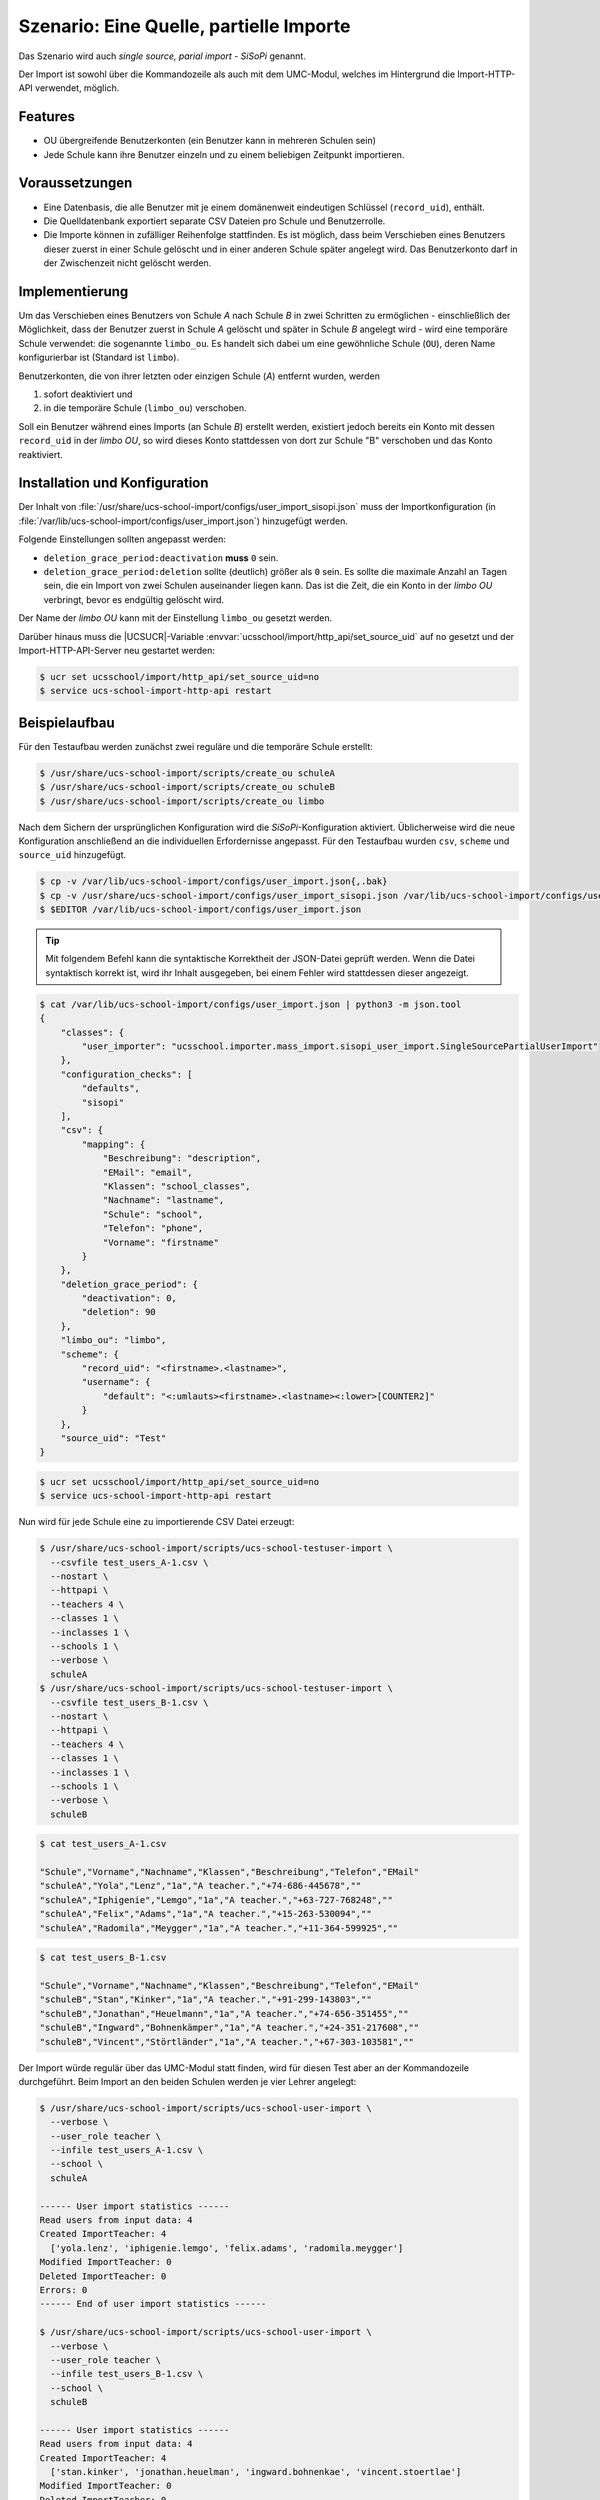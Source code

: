.. _sisopi:

****************************************
Szenario: Eine Quelle, partielle Importe
****************************************

Das Szenario wird auch *single source, parial import - SiSoPi* genannt.


.. versionadded:: 4.3v5

   Seit |UCSUAS| 4.3 v5 wird ein Szenario unterstützt, in dem es eine
   Quelldatenbank mit den Mitgliedern aller Schulen gibt, bei dem aber nicht
   zentral, sondern an allen Schulen einzeln importiert wird.

Der Import ist sowohl über die Kommandozeile als auch mit dem UMC-Modul, welches
im Hintergrund die Import-HTTP-API verwendet, möglich.

.. _features:

Features
========

* OU übergreifende Benutzerkonten (ein Benutzer kann in mehreren Schulen sein)

* Jede Schule kann ihre Benutzer einzeln und zu einem beliebigen Zeitpunkt
  importieren.

.. _requirements:

Voraussetzungen
===============

* Eine Datenbasis, die alle Benutzer mit je einem domänenweit eindeutigen
  Schlüssel (``record_uid``), enthält.

* Die Quelldatenbank exportiert separate CSV Dateien pro Schule und
  Benutzerrolle.

* Die Importe können in zufälliger Reihenfolge stattfinden. Es ist möglich, dass
  beim Verschieben eines Benutzers dieser zuerst in einer Schule gelöscht und in
  einer anderen Schule später angelegt wird. Das Benutzerkonto darf in der
  Zwischenzeit nicht gelöscht werden.

.. _implementation:

Implementierung
===============

Um das Verschieben eines Benutzers von Schule *A* nach Schule *B* in zwei Schritten
zu ermöglichen - einschließlich der Möglichkeit, dass der Benutzer zuerst in
Schule *A* gelöscht und später in Schule *B* angelegt wird - wird eine temporäre
Schule verwendet: die sogenannte ``limbo_ou``. Es handelt sich dabei um eine
gewöhnliche Schule (``OU``), deren Name konfigurierbar ist (Standard ist
``limbo``).

Benutzerkonten, die von ihrer letzten oder einzigen Schule (*A*) entfernt
wurden, werden

#. sofort deaktiviert und

#. in die temporäre Schule (``limbo_ou``) verschoben.

Soll ein Benutzer während eines Imports (an Schule *B*) erstellt werden,
existiert jedoch bereits ein Konto mit dessen ``record_uid`` in der *limbo OU*,
so wird dieses Konto stattdessen von dort zur Schule "B" verschoben und das
Konto reaktiviert.

.. _install-and-config:

Installation und Konfiguration
==============================

Der Inhalt von
:file:`/usr/share/ucs-school-import/configs/user_import_sisopi.json` muss der
Importkonfiguration (in
:file:`/var/lib/ucs-school-import/configs/user_import.json`) hinzugefügt werden.

Folgende Einstellungen sollten angepasst werden:

* ``deletion_grace_period:deactivation`` **muss** ``0`` sein.

* ``deletion_grace_period:deletion`` sollte (deutlich) größer als ``0`` sein. Es
  sollte die maximale Anzahl an Tagen sein, die ein Import von zwei Schulen
  auseinander liegen kann. Das ist die Zeit, die ein Konto in der *limbo OU*
  verbringt, bevor es endgültig gelöscht wird.

Der Name der *limbo OU* kann mit der Einstellung ``limbo_ou`` gesetzt werden.

Darüber hinaus muss die |UCSUCR|-Variable
:envvar:`ucsschool/import/http_api/set_source_uid` auf ``no`` gesetzt und der
Import-HTTP-API-Server neu gestartet werden:

.. code-block:: console

   $ ucr set ucsschool/import/http_api/set_source_uid=no
   $ service ucs-school-import-http-api restart


.. _example:

Beispielaufbau
==============

Für den Testaufbau werden zunächst zwei reguläre und die temporäre
Schule erstellt:

.. code-block:: console

   $ /usr/share/ucs-school-import/scripts/create_ou schuleA
   $ /usr/share/ucs-school-import/scripts/create_ou schuleB
   $ /usr/share/ucs-school-import/scripts/create_ou limbo


Nach dem Sichern der ursprünglichen Konfiguration wird die
*SiSoPi*-Konfiguration aktiviert. Üblicherweise wird die neue Konfiguration
anschließend an die individuellen Erfordernisse angepasst. Für den Testaufbau
wurden ``csv``, ``scheme`` und ``source_uid`` hinzugefügt.

.. code-block:: console

   $ cp -v /var/lib/ucs-school-import/configs/user_import.json{,.bak}
   $ cp -v /usr/share/ucs-school-import/configs/user_import_sisopi.json /var/lib/ucs-school-import/configs/user_import.json
   $ $EDITOR /var/lib/ucs-school-import/configs/user_import.json


.. tip::

   Mit folgendem Befehl kann die syntaktische Korrektheit der JSON-Datei geprüft
   werden. Wenn die Datei syntaktisch korrekt ist, wird ihr Inhalt ausgegeben,
   bei einem Fehler wird stattdessen dieser angezeigt.

.. code-block:: console

   $ cat /var/lib/ucs-school-import/configs/user_import.json | python3 -m json.tool
   {
       "classes": {
           "user_importer": "ucsschool.importer.mass_import.sisopi_user_import.SingleSourcePartialUserImport"
       },
       "configuration_checks": [
           "defaults",
           "sisopi"
       ],
       "csv": {
           "mapping": {
               "Beschreibung": "description",
               "EMail": "email",
               "Klassen": "school_classes",
               "Nachname": "lastname",
               "Schule": "school",
               "Telefon": "phone",
               "Vorname": "firstname"
           }
       },
       "deletion_grace_period": {
           "deactivation": 0,
           "deletion": 90
       },
       "limbo_ou": "limbo",
       "scheme": {
           "record_uid": "<firstname>.<lastname>",
           "username": {
               "default": "<:umlauts><firstname>.<lastname><:lower>[COUNTER2]"
           }
       },
       "source_uid": "Test"
   }


.. code-block:: console

   $ ucr set ucsschool/import/http_api/set_source_uid=no
   $ service ucs-school-import-http-api restart


Nun wird für jede Schule eine zu importierende CSV Datei erzeugt:

.. code-block:: console

   $ /usr/share/ucs-school-import/scripts/ucs-school-testuser-import \
     --csvfile test_users_A-1.csv \
     --nostart \
     --httpapi \
     --teachers 4 \
     --classes 1 \
     --inclasses 1 \
     --schools 1 \
     --verbose \
     schuleA
   $ /usr/share/ucs-school-import/scripts/ucs-school-testuser-import \
     --csvfile test_users_B-1.csv \
     --nostart \
     --httpapi \
     --teachers 4 \
     --classes 1 \
     --inclasses 1 \
     --schools 1 \
     --verbose \
     schuleB


.. code-block:: console

   $ cat test_users_A-1.csv

   "Schule","Vorname","Nachname","Klassen","Beschreibung","Telefon","EMail"
   "schuleA","Yola","Lenz","1a","A teacher.","+74-686-445678",""
   "schuleA","Iphigenie","Lemgo","1a","A teacher.","+63-727-768248",""
   "schuleA","Felix","Adams","1a","A teacher.","+15-263-530094",""
   "schuleA","Radomila","Meygger","1a","A teacher.","+11-364-599925",""


.. code-block:: console

   $ cat test_users_B-1.csv

   "Schule","Vorname","Nachname","Klassen","Beschreibung","Telefon","EMail"
   "schuleB","Stan","Kinker","1a","A teacher.","+91-299-143803",""
   "schuleB","Jonathan","Heuelmann","1a","A teacher.","+74-656-351455",""
   "schuleB","Ingward","Bohnenkämper","1a","A teacher.","+24-351-217608",""
   "schuleB","Vincent","Störtländer","1a","A teacher.","+67-303-103581",""


Der Import würde regulär über das UMC-Modul statt finden, wird für diesen Test
aber an der Kommandozeile durchgeführt. Beim Import an den beiden Schulen werden
je vier Lehrer angelegt:

.. code-block:: console

   $ /usr/share/ucs-school-import/scripts/ucs-school-user-import \
     --verbose \
     --user_role teacher \
     --infile test_users_A-1.csv \
     --school \
     schuleA

   ------ User import statistics ------
   Read users from input data: 4
   Created ImportTeacher: 4
     ['yola.lenz', 'iphigenie.lemgo', 'felix.adams', 'radomila.meygger']
   Modified ImportTeacher: 0
   Deleted ImportTeacher: 0
   Errors: 0
   ------ End of user import statistics ------

   $ /usr/share/ucs-school-import/scripts/ucs-school-user-import \
     --verbose \
     --user_role teacher \
     --infile test_users_B-1.csv \
     --school \
     schuleB

   ------ User import statistics ------
   Read users from input data: 4
   Created ImportTeacher: 4
     ['stan.kinker', 'jonathan.heuelman', 'ingward.bohnenkae', 'vincent.stoertlae']
   Modified ImportTeacher: 0
   Deleted ImportTeacher: 0
   Errors: 0
   ------ End of user import statistics ------


Nun soll ``yola.lenz`` von ``schuleA`` nach ``schuleB`` verschoben werden. Dazu
wird eine CSV Datei :file:`test_users_A-2.csv` ohne die Zeile mit
``"Yola","Lenz"`` aus :file:`test_users_A-1.csv` erzeugt, sowie eben diese Zeile
in :file:`test_users_B-2.csv` eingefügt. Dort muss ``schuleA`` noch durch
``schuleB`` ersetzt werden. Die neuen Dateien sehen wie folgt aus:

.. code-block:: console

   $ cat test_users_A-2.csv

   "Schule","Vorname","Nachname","Klassen","Beschreibung","Telefon","EMail"
   "schuleA","Iphigenie","Lemgo","1a","A teacher.","+63-727-768248",""
   "schuleA","Felix","Adams","1a","A teacher.","+15-263-530094",""
   "schuleA","Radomila","Meygger","1a","A teacher.","+11-364-599925",""


.. code-block:: console

   $ cat test_users_B-2.csv

   "Schule","Vorname","Nachname","Klassen","Beschreibung","Telefon","EMail"
   "schuleB","Stan","Kinker","1a","A teacher.","+91-299-143803",""
   "schuleB","Jonathan","Heuelmann","1a","A teacher.","+74-656-351455",""
   "schuleB","Ingward","Bohnenkämper","1a","A teacher.","+24-351-217608",""
   "schuleB","Vincent","Störtländer","1a","A teacher.","+67-303-103581",""
   "schuleB","Yola","Lenz","1a","A teacher.","+74-686-445678",""


Beim Import an ``schuleA`` wird ``yola.lenz`` scheinbar gelöscht. Tatsächlich
wird sie aber in die Schule ``limbo`` verschoben:

.. code-block:: console

   $ udm users/user list --filter uid=yola.lenz | egrep 'DN|school:'
   DN: uid=yola.lenz,cn=lehrer,cn=users,ou=schuleA,<base dn>
     school: schuleA

   $ /usr/share/ucs-school-import/scripts/ucs-school-user-import \
     --verbose \
     --user_role teacher \
     --infile test_users_A-2.csv \
     --school \
     schuleA

   [..]
   ------ Deleting 1 users... ------
   Removing ImportTeacher(name='yola.lenz', school='schuleA', dn='uid=yola.lenz,cn=lehrer,cn=users,ou=schuleA,<base dn>') from school 'schuleA'...
   Moving ImportTeacher(name='yola.lenz', school='schuleA', dn='uid=yola.lenz,cn=lehrer,cn=users,ou=schuleA,<base dn>') to limbo school u'limbo'.
   [..]

   ------ User import statistics ------
   Read users from input data: 3
   Modified ImportTeacher: 3
     ['iphigenie.lemgo', 'felix.adams', 'radomila.meygger']
   Deleted ImportTeacher: 1
     ['yola.lenz']
   Modified ImportTeacher: 0
   Deleted ImportTeacher: 0
   Errors: 0
   ------ End of user import statistics ------

   $ udm users/user list --filter uid=yola.lenz | egrep 'DN|school:'
   DN: uid=yola.lenz,cn=lehrer,cn=users,ou=limbo,<base dn>
     school: limbo


Beim Import an ``schuleB`` wird ``yola.lenz`` aus der Schule ``limbo`` dort hin
verschoben:

.. code-block:: console

   $ /usr/share/ucs-school-import/scripts/ucs-school-user-import \
     --verbose \
     --user_role teacher \
     --infile test_users_B-2.csv \
     --school \
     schuleB

   [..]
   User ImportTeacher(name='yola.lenz', school='limbo', dn='uid=yola.lenz,cn=lehrer,cn=users,ou=limbo,<base dn>') is in limbo school u'limbo', moving to 'schuleB'.
   Reactivating ImportTeacher(name=None, school='schuleB', dn=None)...
   User will change school. Previous school: 'limbo', new school: 'schuleB'.
   Moving ImportTeacher(name='yola.lenz', school='limbo', dn='uid=yola.lenz,cn=lehrer,cn=users,ou=limbo,<base dn>') from school 'limbo' to 'schuleB'...
   [..]

   ------ User import statistics ------
   Read users from input data: 5
   Modified ImportTeacher: 5
     ['stan.kinker', 'jonathan.heuelman', 'ingward.bohnenkae', 'vincent.stoertlae']
     ['yola.lenz']
   Modified ImportTeacher: 0
   Deleted ImportTeacher: 0
   Errors: 0
   ------ End of user import statistics ------

   $ udm users/user list --filter uid=yola.lenz | egrep 'DN|school:'
   DN: uid=yola.lenz,cn=lehrer,cn=users,ou=schuleB,<base dn>
     school: schuleB


Der umgekehrte Fall, in dem ein zu verschiebender Benutzer an der Zielschule
importiert wird, bevor er an der ursprünglichen Schule gelöscht wird, kann z.B.
folgendermaßen erzeugt werden: Die Zeile von ``"Iphigenie","Lemgo"`` wird in das
CSV der ``schuleB`` kopiert, wobei die Spalte ``"Schule"`` angepasst und aus dem
CSV der ``schuleA`` entfernt wird. Der Import wird nun an ``schuleB`` vor
``schuleA`` durchgeführt. Zwischendurch wird die Lehrerin Mitglied beider
Schulen sein. Das Benutzerkonto würde sich folgendermaßen ändern:

.. code-block:: console

   # vor dem Import:
   DN: uid=iphigenie.lemgo,cn=lehrer,cn=users,ou=schuleA,<base dn>
     school: schuleA

   # nach dem Import an schuleB:
   DN: uid=iphigenie.lemgo,cn=lehrer,cn=users,ou=schuleA,<base dn>
     school: schuleA
     school: schuleB

   # nach dem Import an schuleA:
   DN: uid=iphigenie.lemgo,cn=lehrer,cn=users,ou=schuleB,<base dn>
     school: schuleB

